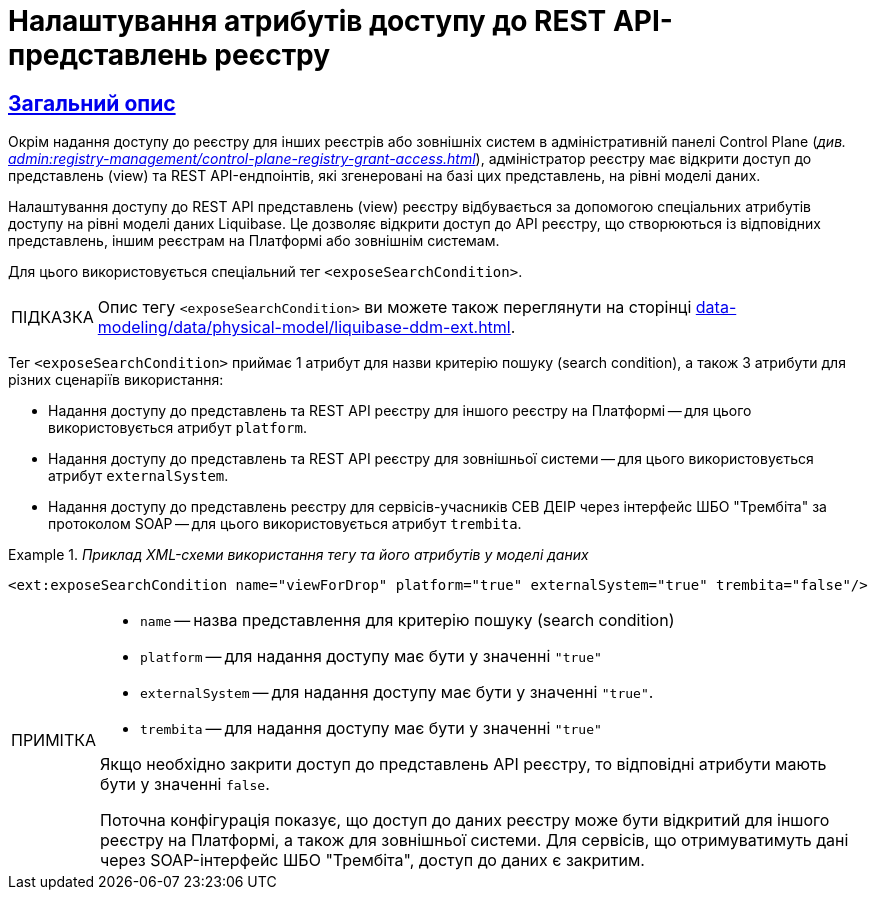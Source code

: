 = Налаштування атрибутів доступу до REST API-представлень реєстру
//:toc:
:toc-title: ЗМІСТ
:experimental:
:example-caption: Приклад
:important-caption: ВАЖЛИВО
:note-caption: ПРИМІТКА
:tip-caption: ПІДКАЗКА
:warning-caption: ПОПЕРЕДЖЕННЯ
:caution-caption: УВАГА
:example-caption: Example
:figure-caption: Figure
:table-caption: Table
:appendix-caption: Appendix
:toclevels: 5
//:sectnums:
:sectnumlevels: 5
:sectanchors:
:sectlinks:
:partnums:

== Загальний опис

Окрім надання доступу до реєстру для інших реєстрів або зовнішніх систем в адміністративній панелі Control Plane (_див. xref:admin:registry-management/control-plane-registry-grant-access.adoc[]_), адміністратор реєстру має відкрити доступ до представлень (view) та REST API-ендпоінтів, які згенеровані на базі цих представлень, на рівні моделі даних.

Налаштування доступу до REST API представлень (view) реєстру відбувається за допомогою спеціальних атрибутів доступу на рівні моделі даних Liquibase. Це дозволяє відкрити доступ до API реєстру, що створюються із відповідних представлень, іншим реєстрам на Платформі або зовнішнім системам.

Для цього використовується спеціальний тег `<exposeSearchCondition>`.

TIP: Опис тегу `<exposeSearchCondition>` ви можете також переглянути на сторінці xref:data-modeling/data/physical-model/liquibase-ddm-ext.adoc[].

Тег `<exposeSearchCondition>` приймає 1 атрибут для назви критерію пошуку (search condition), а також 3 атрибути для різних сценаріїв використання:

* Надання доступу до представлень та REST API реєстру для іншого реєстру на Платформі -- для цього використовується атрибут `platform`.
* Надання доступу до представлень та REST API реєстру для зовнішньої системи -- для цього використовується атрибут `externalSystem`.
* Надання доступу до представлень реєстру для сервісів-учасників СЕВ ДЕІР через інтерфейс ШБО "Трембіта" за протоколом SOAP -- для цього використовується атрибут `trembita`.

._Приклад XML-схеми використання тегу та його атрибутів у моделі даних_
====

[source, XML]
----
<ext:exposeSearchCondition name="viewForDrop" platform="true" externalSystem="true" trembita="false"/>
----

[NOTE]
=====
* `name` -- назва представлення для критерію пошуку (search condition)
* `platform` -- для надання доступу має бути у значенні `"true"`
* `externalSystem` -- для надання доступу має бути у значенні `"true"`.
* `trembita` -- для надання доступу має бути у значенні `"true"`

Якщо необхідно закрити доступ до представлень API реєстру, то відповідні атрибути мають бути у значенні `false`.

Поточна конфігурація показує, що доступ до даних реєстру може бути відкритий для іншого реєстру на Платформі, а також для зовнішньої системи. Для сервісів, що отримуватимуть дані через SOAP-інтерфейс ШБО "Трембіта", доступ до даних є закритим.
=====
====


